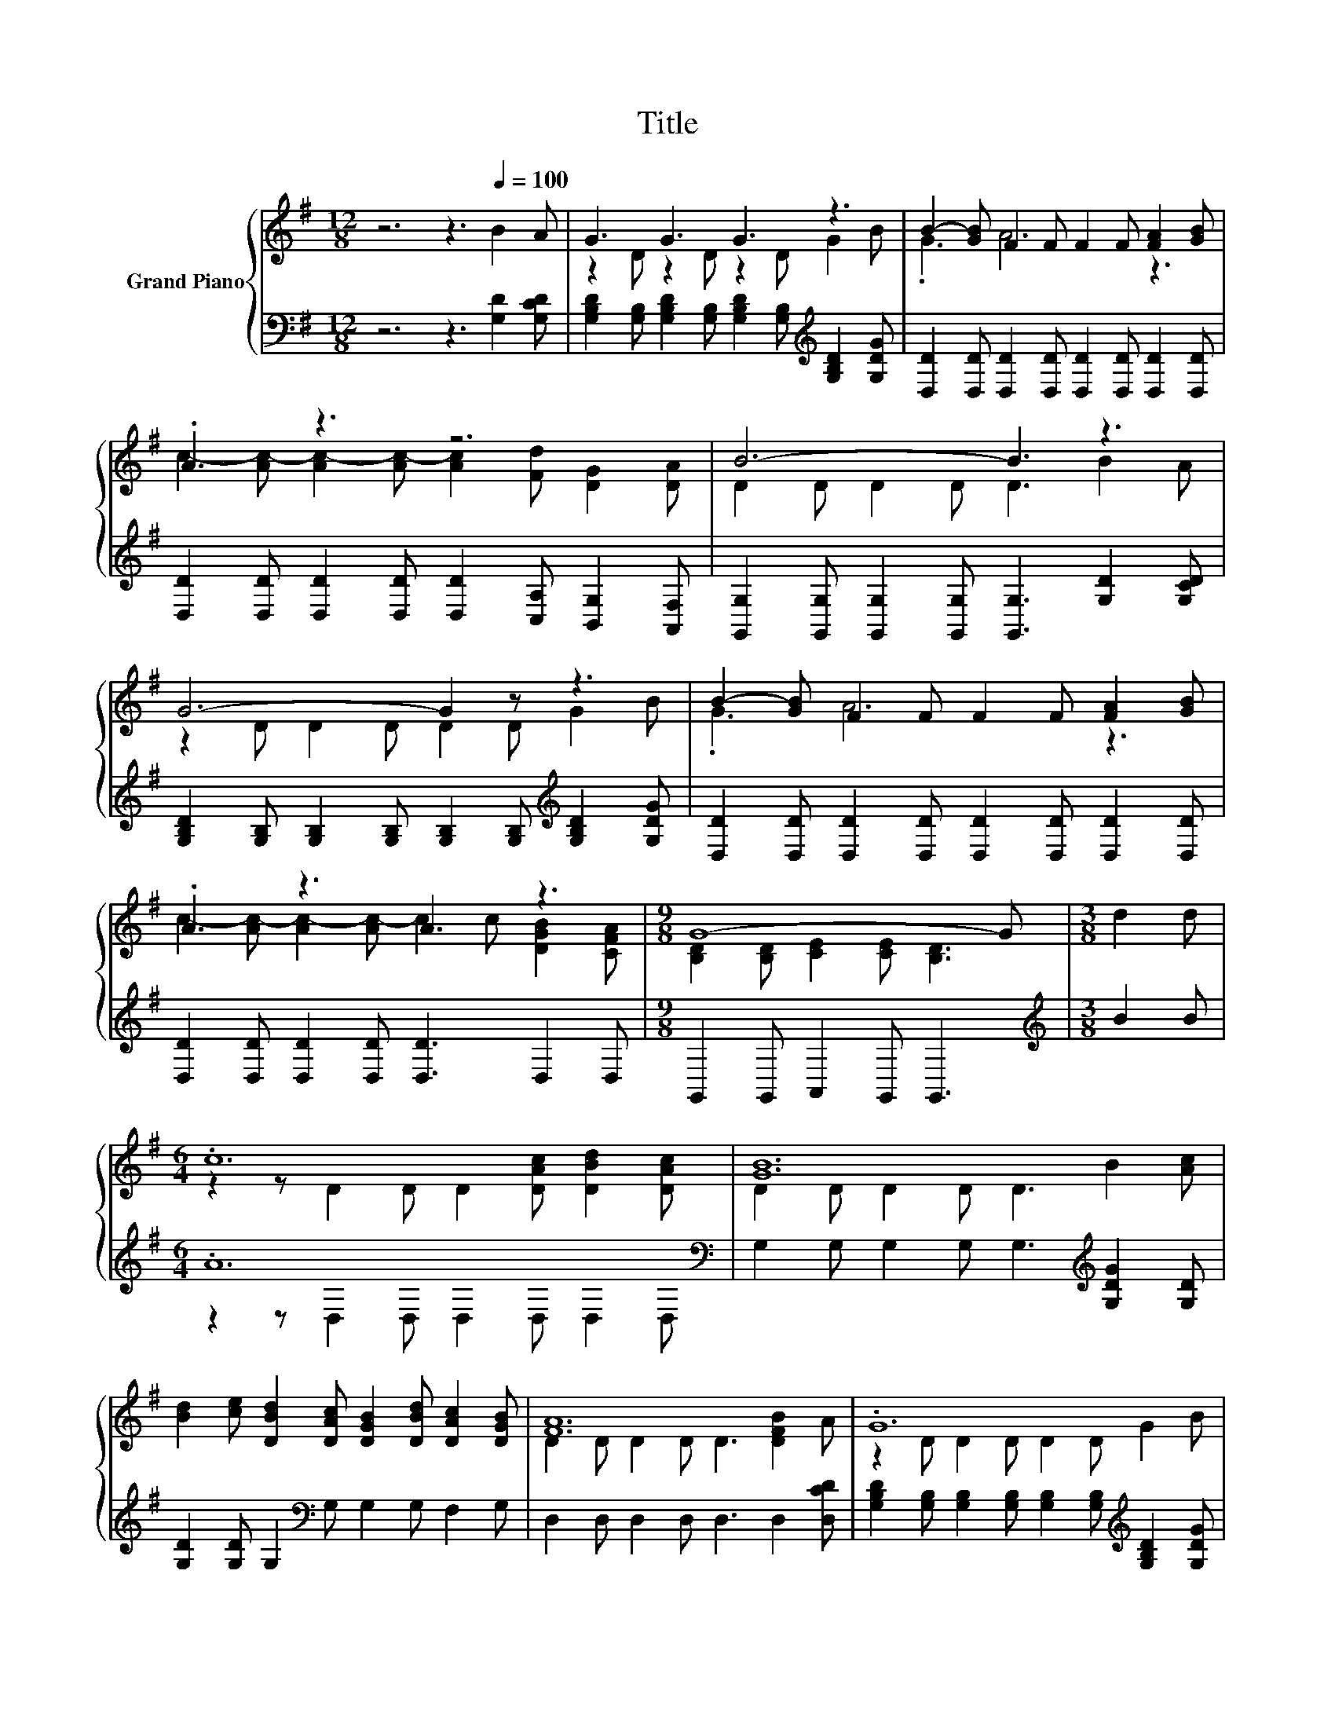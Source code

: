 X:1
T:Title
%%score { ( 1 3 ) | ( 2 4 ) }
L:1/8
M:12/8
K:G
V:1 treble nm="Grand Piano"
V:3 treble 
V:2 bass 
V:4 bass 
V:1
 z6 z3[Q:1/4=100] B2 A | G3 G3 G3 z3 | B2- [GB] F2 F F2 F [FA]2 [GB] | .A3 z3 z6 | B6- B3 z3 | %5
 G6- G2 z z3 | B2- [GB] F2 F F2 F [FA]2 [GB] | .A3 z3 A3 z3 |[M:9/8] G8- G |[M:3/8] d2 d | %10
[M:6/4] .c12 | [GB]12 | [Bd]2 [ce] [DBd]2 [DAc] [DGB]2 [DBd] [DAc]2 [DGB] | [FA]12 | .G12 | %15
 B2- [GB] F2 F F2 F [FA]2 [GB] | .A6 .A6 |[M:9/8] G8- G |] %18
V:2
 z6 z3 [G,D]2 [G,CD] | [G,B,D]2 [G,B,] [G,B,D]2 [G,B,] [G,B,D]2 [G,B,][K:treble] [G,B,D]2 [G,DG] | %2
 [D,D]2 [D,D] [D,D]2 [D,D] [D,D]2 [D,D] [D,D]2 [D,D] | %3
 [D,D]2 [D,D] [D,D]2 [D,D] [D,D]2 [C,A,] [B,,G,]2 [A,,F,] | %4
 [G,,G,]2 [G,,G,] [G,,G,]2 [G,,G,] [G,,G,]3 [G,D]2 [G,CD] | %5
 [G,B,D]2 [G,B,] [G,B,]2 [G,B,] [G,B,]2 [G,B,][K:treble] [G,B,D]2 [G,DG] | %6
 [D,D]2 [D,D] [D,D]2 [D,D] [D,D]2 [D,D] [D,D]2 [D,D] | [D,D]2 [D,D] [D,D]2 [D,D] [D,D]3 D,2 D, | %8
[M:9/8] G,,2 G,, A,,2 G,, G,,3 |[M:3/8][K:treble] B2 B |[M:6/4] .A12[K:bass] | %11
 G,2 G, G,2 G, G,3[K:treble] [G,DG]2 [G,D] | [G,D]2 [G,D] G,2[K:bass] G, G,2 G, F,2 G, | %13
 D,2 D, D,2 D, D,3 D,2 [D,CD] | %14
 [G,B,D]2 [G,B,] [G,B,]2 [G,B,] [G,B,]2 [G,B,][K:treble] [G,B,D]2 [G,DG] | %15
 [D,D]2 [D,D] [D,D]2 [D,D] [D,D]2 [D,D] [D,D]2 [D,D] | [D,D]2 [D,D] [D,D]2 [D,D] [D,D]3 D,2 D, | %17
[M:9/8] G,,2 G,, G,,2 G,, G,,3 |] %18
V:3
 x12 | z2 D z2 D z2 D G2 B | .G3 A6 z3 | c2- [Ac-] [Ac-]2 [Ac-] [Ac]2 [Fd] [DG]2 [DA] | %4
 D2 D D2 D D3 B2 A | z2 D D2 D D2 D G2 B | .G3 A6 z3 | c2- [Ac-] [Ac-]2 [Ac-] c2 c [DGB]2 [CFA] | %8
[M:9/8] [B,D]2 [B,D] [CE]2 [CE] [B,D]3 |[M:3/8] x3 |[M:6/4] z2 z D2 D D2 [DAc] [DBd]2 [DAc] | %11
 D2 D D2 D D3 B2 [Ac] | x12 | D2 D D2 D D3 [DFB]2 A | z2 D D2 D D2 D G2 B | .G3 A3- A3 z z2 | %16
 c2- [Ac-] [Ac-]2 [Ac-] c2 c [DGB]2 [CFA] |[M:9/8] [B,D]2 [B,D] [CE]2 [CE] [B,D]3 |] %18
V:4
 x12 | x9[K:treble] x3 | x12 | x12 | x12 | x9[K:treble] x3 | x12 | x12 |[M:9/8] x9 | %9
[M:3/8][K:treble] x3 |[M:6/4] z2 z[K:bass] D,2 D, D,2 D, D,2 D, | x9[K:treble] x3 | x5[K:bass] x7 | %13
 x12 | x9[K:treble] x3 | x12 | x12 |[M:9/8] x9 |] %18

